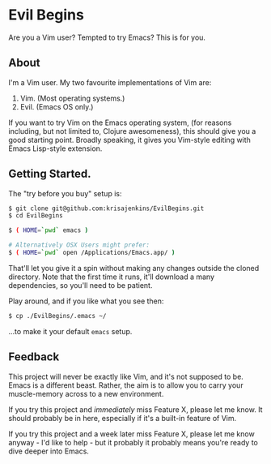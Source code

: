 * Evil Begins
Are you a Vim user? Tempted to try Emacs? This is for you.

** About

I'm a Vim user. My two favourite implementations of Vim are:

1. Vim. (Most operating systems.)
2. Evil. (Emacs OS only.)

If you want to try Vim on the Emacs operating system, (for reasons
including, but not limited to, Clojure awesomeness), this should give
you a good starting point. Broadly speaking, it gives you Vim-style
editing with Emacs Lisp-style extension.

** Getting Started.

The "try before you buy" setup is:

#+BEGIN_SRC sh
$ git clone git@github.com:krisajenkins/EvilBegins.git
$ cd EvilBegins

$ ( HOME=`pwd` emacs )

# Alternatively OSX Users might prefer:
$ ( HOME=`pwd` open /Applications/Emacs.app/ )
#+END_SRC

That'll let you give it a spin without making any changes outside the
cloned directory. Note that the first time it runs, it'll download a
many dependencies, so you'll need to be patient.

Play around, and if you like what you see then:

#+BEGIN_SRC sh
$ cp ./EvilBegins/.emacs ~/
#+END_SRC

...to make it your default =emacs= setup.

** Feedback

This project will never be exactly like Vim, and it's not supposed to
be. Emacs is a different beast. Rather, the aim is to allow you to
carry your muscle-memory across to a new environment.

If you try this project and /immediately/ miss Feature X, please let me
know. It should probably be in here, especially if it's a built-in
feature of Vim.

If you try this project and a week later miss Feature X, please let me
know anyway - I'd like to help - but it probably it probably means
you're ready to dive deeper into Emacs.
